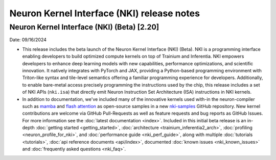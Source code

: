 .. _nki_rn:

Neuron Kernel Interface (NKI) release notes
==============================================
.. .. contents:: Table of Contents
..    :local:

..    :depth: 2


Neuron Kernel Interface (NKI) (Beta) [2.20]
-------------------------------------------
Date: 09/16/2024

* This release includes the beta launch of the Neuron Kernel Interface (NKI) (Beta). 
  NKI is a programming interface enabling developers to build optimized compute kernels 
  on top of Trainium and Inferentia. NKI empowers developers to enhance deep learning models 
  with new capabilities, performance optimizations, and scientific innovation. 
  It natively integrates with PyTorch and JAX, providing a Python-based programming environment 
  with Triton-like syntax and tile-level semantics offering a familiar programming experience 
  for developers. Additionally, to enable bare-metal access precisely programming the instructions 
  used by the chip, this release includes a set of NKI APIs (``nki.isa``) that directly emit 
  Neuron Instruction Set Architecture (ISA) instructions in NKI kernels.

* In addition to documentation, we've included many of the innovative kernels 
  used with-in the neuron-compiler such as 
  `mamba <https://github.com/aws-neuron/nki-samples/blob/main/src/tutorials/fused_mamba/mamba_torch.py>`_
  and `flash attention <https://github.com/aws-neuron/nki-samples/blob/main/src/reference/attention.py>`_
  as open-source samples in a new `nki-samples <https://github.com/aws-neuron/nki-samples/>`_ 
  GitHub repository. New kernel contributions are welcome via GitHub Pull-Requests as well as
  feature requests and bug reports as GitHub Issues. For more information see the 
  :doc:`latest documentation <index>`.
  Included in this initial beta release is an in-depth :doc:`getting started <getting_started>`,
  :doc:`architecture <trainium_inferentia2_arch>`, :doc:`profiling <neuron_profile_for_nki>`,
  and :doc:`performance guide <nki_perf_guide>`, along with multiple :doc:`tutorials <tutorials>`,
  :doc:`api reference documents <api/index>`, documented :doc:`known issues <nki_known_issues>` 
  and :doc:`frequently asked questions <nki_faq>`.

